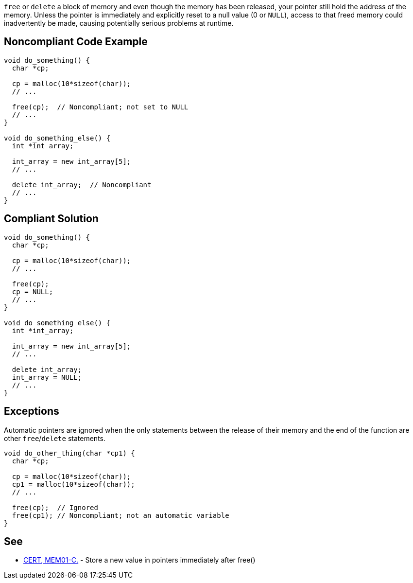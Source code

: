 ``++free++`` or ``++delete++`` a block of memory and even though the memory has been released, your pointer still hold the address of the memory. Unless the pointer is immediately and explicitly reset to a null value (0 or ``++NULL++``), access to that freed memory could inadvertently be made, causing potentially serious problems at runtime.

== Noncompliant Code Example

----
void do_something() {
  char *cp;

  cp = malloc(10*sizeof(char));
  // ...

  free(cp);  // Noncompliant; not set to NULL
  // ...
}

void do_something_else() {
  int *int_array;

  int_array = new int_array[5];
  // ...

  delete int_array;  // Noncompliant
  // ...
}
----

== Compliant Solution

----
void do_something() {
  char *cp;

  cp = malloc(10*sizeof(char));
  // ...

  free(cp);
  cp = NULL;
  // ...
}

void do_something_else() {
  int *int_array;

  int_array = new int_array[5];
  // ...

  delete int_array;
  int_array = NULL;
  // ...
}
----

== Exceptions

Automatic pointers are ignored when the only statements between the release of their memory and the end of the function are other ``++free++``/``++delete++`` statements.


----
void do_other_thing(char *cp1) {
  char *cp;

  cp = malloc(10*sizeof(char));
  cp1 = malloc(10*sizeof(char));
  // ...

  free(cp);  // Ignored
  free(cp1); // Noncompliant; not an automatic variable
}
----

== See

* https://wiki.sei.cmu.edu/confluence/x/FNYxBQ[CERT, MEM01-C.] - Store a new value in pointers immediately after free()
